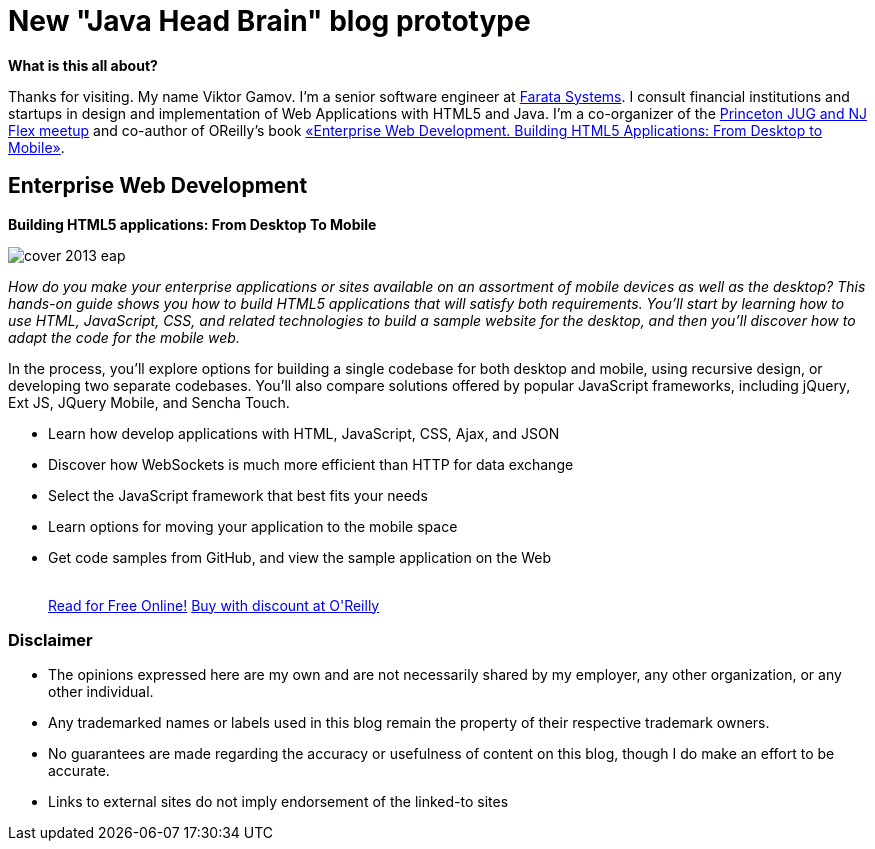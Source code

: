 = New "Java Head Brain" blog prototype
:awestruct-layout: index

[.panel]
.*What is this all about?*

Thanks for visiting. My name Viktor Gamov. I'm a senior software engineer at http://faratasystems.com/[Farata Systems]. I consult financial institutions and startups in design and implementation of Web Applications with HTML5 and Java. I'm a co-organizer of the http://www.meetup.com/NJFlex/[Princeton JUG and NJ Flex meetup] and co-author of OReilly's book <<enterprisewebbook,«Enterprise Web Development. Building HTML5 Applications: From Desktop to Mobile»>>.

[[enterprisewebbook]]
== Enterprise Web Development
[role="header"]
*Building HTML5 applications: From Desktop To Mobile*

[.th.large-4.columns]
image::cover_2013_eap.jpg[]

[role="large-8 columns"]
_How do you make your enterprise applications or sites available on an assortment of mobile devices as well as the desktop? This hands-on guide shows you how to build HTML5 applications that will satisfy both requirements. You’ll start by learning how to use HTML, JavaScript, CSS, and related technologies to build a sample website for the desktop, and then you’ll discover how to adapt the code for the mobile web._

[role="large-8 columns"]
In the process, you’ll explore options for building a single codebase for both desktop and mobile, using recursive design, or developing two separate codebases. You’ll also compare solutions offered by popular JavaScript frameworks, including jQuery, Ext JS, JQuery Mobile, and Sencha Touch.

[role="large-8 columns"]
* Learn how develop applications with HTML, JavaScript, CSS, Ajax, and JSON
* Discover how WebSockets is much more efficient than HTTP for data exchange
* Select the JavaScript framework that best fits your needs
* Learn options for moving your application to the mobile space
* Get code samples from GitHub, and view the sample application on the Web
+

++++
<br />
<a class="small button success radius" target="_blank" href="http://enterprisewebbook.com">Read for Free Online!</a>
<a class="small button" href="http://shop.oreilly.com/product/0636920028314.do?&code=WKERRLS">Buy with discount at O'Reilly</a>
++++

[role="large-12 columns"]
=== Disclaimer

[.panel]
* The opinions expressed here are my own and are not necessarily shared by my employer, any other organization, or any other individual.
* Any trademarked names or labels used in this blog remain the property of their respective trademark owners.
* No guarantees are made regarding the accuracy or usefulness of content on this blog, though I do make an effort to be accurate.
* Links to external sites do not imply endorsement of the linked-to sites
